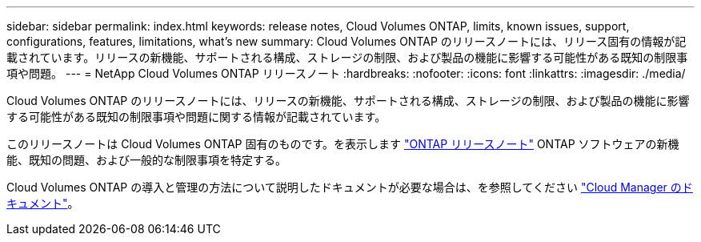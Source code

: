---
sidebar: sidebar 
permalink: index.html 
keywords: release notes, Cloud Volumes ONTAP, limits, known issues, support, configurations, features, limitations, what's new 
summary: Cloud Volumes ONTAP のリリースノートには、リリース固有の情報が記載されています。リリースの新機能、サポートされる構成、ストレージの制限、および製品の機能に影響する可能性がある既知の制限事項や問題。 
---
= NetApp Cloud Volumes ONTAP リリースノート
:hardbreaks:
:nofooter: 
:icons: font
:linkattrs: 
:imagesdir: ./media/


[role="lead"]
Cloud Volumes ONTAP のリリースノートには、リリースの新機能、サポートされる構成、ストレージの制限、および製品の機能に影響する可能性がある既知の制限事項や問題に関する情報が記載されています。

このリリースノートは Cloud Volumes ONTAP 固有のものです。を表示します https://library.netapp.com/ecm/ecm_download_file/ECMLP2492508["ONTAP リリースノート"^] ONTAP ソフトウェアの新機能、既知の問題、および一般的な制限事項を特定する。

Cloud Volumes ONTAP の導入と管理の方法について説明したドキュメントが必要な場合は、を参照してください link:https://docs.netapp.com/us-en/occm/["Cloud Manager のドキュメント"^]。
